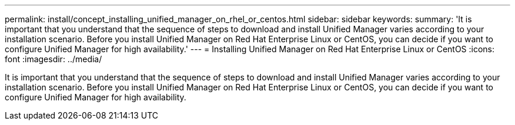 ---
permalink: install/concept_installing_unified_manager_on_rhel_or_centos.html
sidebar: sidebar
keywords: 
summary: 'It is important that you understand that the sequence of steps to download and install Unified Manager varies according to your installation scenario. Before you install Unified Manager on Red Hat Enterprise Linux or CentOS, you can decide if you want to configure Unified Manager for high availability.'
---
= Installing Unified Manager on Red Hat Enterprise Linux or CentOS
:icons: font
:imagesdir: ../media/

[.lead]
It is important that you understand that the sequence of steps to download and install Unified Manager varies according to your installation scenario. Before you install Unified Manager on Red Hat Enterprise Linux or CentOS, you can decide if you want to configure Unified Manager for high availability.
